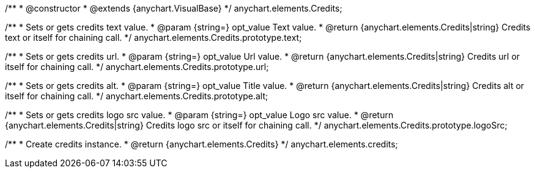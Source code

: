 /**
 * @constructor
 * @extends {anychart.VisualBase}
 */
anychart.elements.Credits;

/**
 * Sets or gets credits text value.
 * @param {string=} opt_value Text value.
 * @return {anychart.elements.Credits|string} Credits text or itself for chaining call.
 */
anychart.elements.Credits.prototype.text;

/**
 * Sets or gets credits url.
 * @param {string=} opt_value Url value.
 * @return {anychart.elements.Credits|string} Credits url or itself for chaining call.
 */
anychart.elements.Credits.prototype.url;

/**
 * Sets or gets credits alt.
 * @param {string=} opt_value Title value.
 * @return {anychart.elements.Credits|string} Credits alt or itself for chaining call.
 */
anychart.elements.Credits.prototype.alt;

/**
 * Sets or gets credits logo src value.
 * @param {string=} opt_value Logo src value.
 * @return {anychart.elements.Credits|string} Credits logo src or itself for chaining call.
 */
anychart.elements.Credits.prototype.logoSrc;

/**
 * Create credits instance.
 * @return {anychart.elements.Credits}
 */
anychart.elements.credits;

